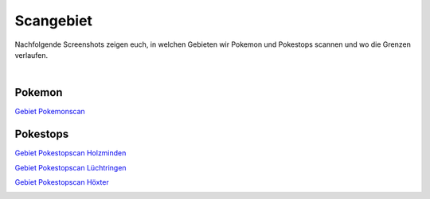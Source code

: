 ##########
Scangebiet
##########

Nachfolgende Screenshots zeigen euch, in welchen Gebieten wir Pokemon und Pokestops scannen und wo die Grenzen verlaufen.

|

Pokemon
"""""""

`Gebiet Pokemonscan <https://raw.githubusercontent.com/adrian-s315/A-Pogo-Map-Hol/master/build/html/_sources/holzmindenpokemonarea.JPG>`_

.. image:: images/holzmindenpokemonarea.JPG
    :width: 700px
    :align: center
    :height: 491px
    :alt: Holzminden Pokemon Gebiet

Pokestops
"""""""""

`Gebiet Pokestopscan Holzminden <https://raw.githubusercontent.com/adrian-s315/A-Pogo-Map-Hol/master/build/html/_sources/holzmindenpokestoparea.JPG>`_

.. image:: images/holzmindenpokestoparea.JPG
    :width: 700px
    :align: center
    :height: 435px
    :alt: Holzminden Pokestop Gebiet

`Gebiet Pokestopscan Lüchtringen <https://raw.githubusercontent.com/adrian-s315/A-Pogo-Map-Hol/master/build/html/_sources/lüchtringenpokestoparea.JPG>`_

.. image:: images/lüchtringenpokestoparea.JPG
    :width: 700px
    :align: center
    :height: 614px
    :alt: Lüchtringen Pokestop Gebiet

`Gebiet Pokestopscan Höxter <https://raw.githubusercontent.com/adrian-s315/A-Pogo-Map-Hol/master/build/html/_sources/höxterpokestoparea.JPG>`_

.. image:: images/höxterpokestoparea.JPG
    :width: 700px
    :align: center
    :height: 614px
    :alt: Höxter Pokestop Gebiet
